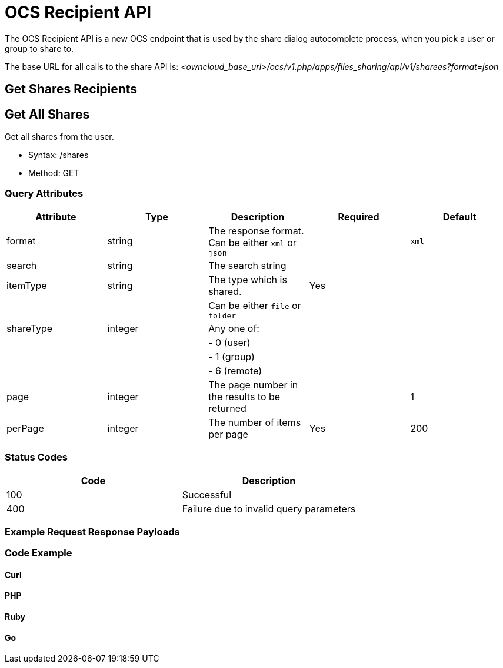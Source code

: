 = OCS Recipient API

The OCS Recipient API is a new OCS endpoint that is used by the share
dialog autocomplete process, when you pick a user or group to share to.

The base URL for all calls to the share API is:
_<owncloud_base_url>/ocs/v1.php/apps/files_sharing/api/v1/sharees?format=json_

[[get-shares-recipients]]
== Get Shares Recipients

[[get-all-shares]]
== Get All Shares

Get all shares from the user.

* Syntax: /shares
* Method: GET

[[query-attributes]]
=== Query Attributes

[cols=",,,,",options="header",]
|=======================================================================
|Attribute |Type |Description |Required |Default
|format |string |The response format. Can be either `xml` or `json` |
|`xml`

|search |string |The search string | |

|itemType |string |The type which is shared. |Yes |

| | |Can be either `file` or `folder` | |

|shareType |integer |Any one of: | |

| | |- 0 (user) | |

| | |- 1 (group) | |

| | |- 6 (remote) | |

|page |integer |The page number in the results to be returned | |1

|perPage |integer |The number of items per page |Yes |200
|=======================================================================

[[status-codes]]
=== Status Codes

[cols=",",options="header",]
|============================================
|Code |Description
|100 |Successful
|400 |Failure due to invalid query parameters
|============================================

[[example-request-response-payloads]]
=== Example Request Response Payloads

[[code-example]]
=== Code Example

[[curl]]
Curl
^^^^

[[php]]
PHP
^^^

[[ruby]]
Ruby
^^^^

[[go]]
Go
^^
